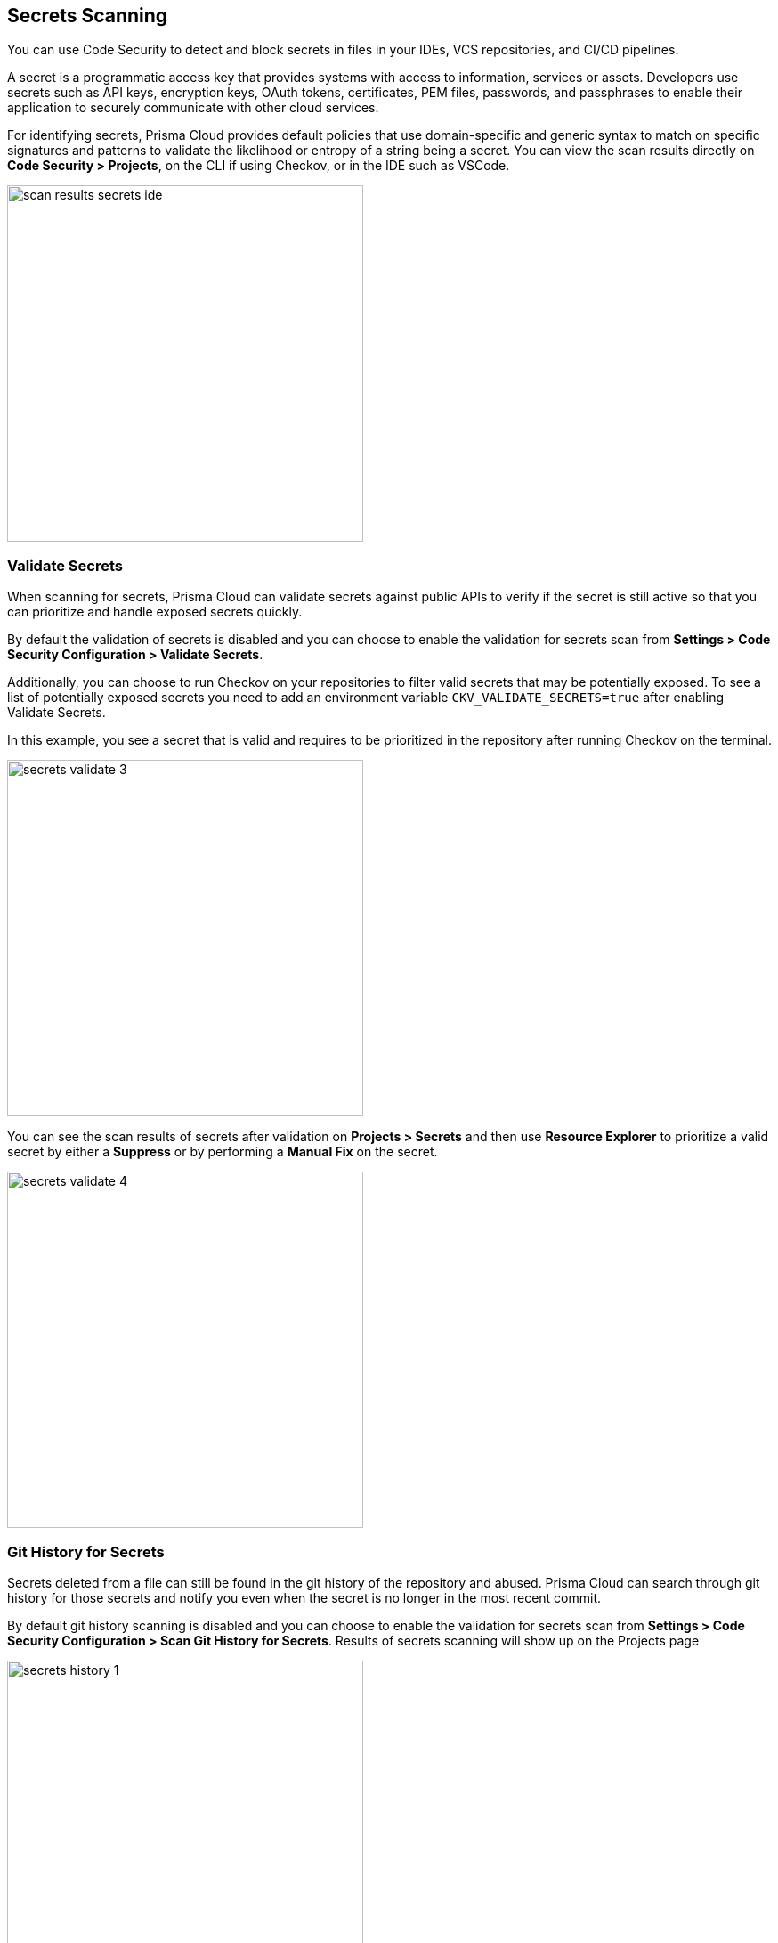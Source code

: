 == Secrets Scanning

You can use Code Security to detect and block secrets in files in your IDEs, VCS repositories, and CI/CD pipelines.

A secret is a programmatic access key that provides systems with access to information, services or assets. Developers use secrets such as API keys, encryption keys, OAuth tokens, certificates, PEM files, passwords, and passphrases to enable their application to securely communicate with other cloud services.

For identifying secrets, Prisma Cloud provides default policies that use domain-specific and generic syntax to match on specific signatures and patterns to validate the likelihood or entropy of a string being a secret. You can view the scan results directly on *Code Security > Projects*, on the CLI if using Checkov, or in the IDE such as VSCode.

image::scan-results-secrets-ide.png[width=400]


=== Validate Secrets

When scanning for secrets, Prisma Cloud can validate secrets against public APIs to verify if the secret is still active so that you can prioritize and handle exposed secrets quickly.

By default the  validation of secrets is disabled and you can choose to enable the validation for secrets scan from *Settings > Code Security Configuration > Validate Secrets*.

Additionally, you can choose to run Checkov on your repositories to filter valid secrets that may be potentially exposed. To see a list of potentially exposed secrets you need to add an environment variable `CKV_VALIDATE_SECRETS=true` after enabling Validate Secrets.

In this example, you see a secret that is valid and requires to be prioritized in the repository after running Checkov on the terminal.

image::secrets-validate-3.png[width=400]

You can see the scan results of secrets after validation on *Projects > Secrets* and then use *Resource Explorer* to prioritize a valid secret by either a *Suppress* or by performing a *Manual Fix* on the secret.

image::secrets-validate-4.gif[width=400]


=== Git History for Secrets

Secrets deleted from a file can still be found in the git history of the repository and abused. Prisma Cloud can search through git history for those secrets and notify you even when the secret is no longer in the most recent commit.

By default git history scanning is disabled and you can choose to enable the validation for secrets scan from *Settings > Code Security Configuration > Scan Git History for Secrets*. Results of secrets scanning will show up on the Projects page 

image::secrets-history-1.png[width=400]

NOTE: Git history scanning through the VCS integrations is only supported for repositories up to 4GB in size.

Additionally, you can scan your git history without saving the results to the Prisma Cloud platform using Checkov locally by using the `--scan-secrets-history` flag. By default, there is not a timeout, but one can be set with `--secrets-history-timeout TIME`. Scans are performed in chunks and partial scans of chunks will not be saved.


[.task]
=== Suppress Secret Notifications

By suppressing a notification for secrets you are choosing to no longer receive any information on a violation related to the suppressed secret. To suppress a notification you are required to define a suppression rule by adding a justification with an expiration time.

[.procedure]

. Select *Code Security > Projects > Secrets*.

. Configure a suppression rule for a secret.

.. Select a secret and then *Suppress*.
+
In this example, AWS Secret Keys are invalid in GitHub actions repository.
+
image::secrets-validate-1.png[width=400]

.. Add a *Justification* with the *Expiration Time*.
+
image::secrets-validate-2.png[width=400]
+
Optionally, you can choose a *Manual Fix* to resolve the secret violation.

. Select *Save*.


